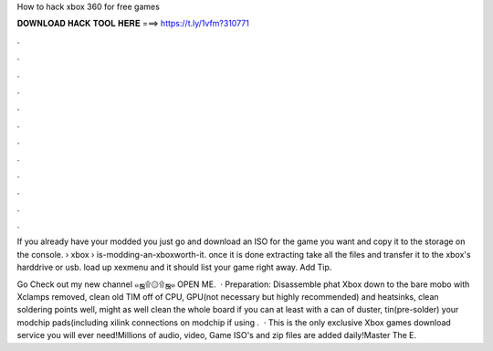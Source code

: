 How to hack xbox 360 for free games



𝐃𝐎𝐖𝐍𝐋𝐎𝐀𝐃 𝐇𝐀𝐂𝐊 𝐓𝐎𝐎𝐋 𝐇𝐄𝐑𝐄 ===> https://t.ly/1vfm?310771



.



.



.



.



.



.



.



.



.



.



.



.

If you already have your modded you just go and download an ISO for the game you want and copy it to the storage on the console.  › xbox › is-modding-an-xboxworth-it. once it is done extracting take all the files and transfer it to the xbox's harddrive or usb. load up xexmenu and it should list your game right away. Add Tip.

Go Check out my new channel  ๑ஜ۩۞۩ஜ๑ OPEN ME.  · Preparation: Disassemble phat Xbox down to the bare mobo with Xclamps removed, clean old TIM off of CPU, GPU(not necessary but highly recommended) and heatsinks, clean soldering points well, might as well clean the whole board if you can at least with a can of duster, tin(pre-solder) your modchip pads(including xilink connections on modchip if using .  · This is the only exclusive Xbox games download service you will ever need!Millions of audio, video, Game ISO's and zip files are added daily!Master The E.
